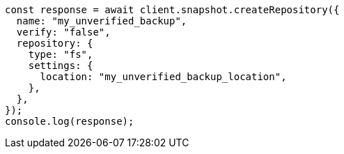 // This file is autogenerated, DO NOT EDIT
// Use `node scripts/generate-docs-examples.js` to generate the docs examples

[source, js]
----
const response = await client.snapshot.createRepository({
  name: "my_unverified_backup",
  verify: "false",
  repository: {
    type: "fs",
    settings: {
      location: "my_unverified_backup_location",
    },
  },
});
console.log(response);
----
